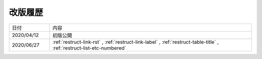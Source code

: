 .. chnagelog:

改版履歴
====================================================================================================
.. list-table::
   :widths: 1, 5

   * - 日付
     - 内容
   * - 2020/04/12
     - 初版公開
   * - 2020/06/27
     - :ref:`restruct-link-rst` , :ref:`restruct-link-label` , :ref:`restruct-table-title` , :ref:`restruct-list-etc-numbered`
   